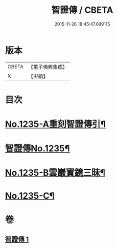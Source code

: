 #+TITLE: 智證傳 / CBETA
#+DATE: 2015-11-26 18:45:47.689115
* 版本
 |     CBETA|【電子佛典集成】|
 |         X|【卍續】    |

* 目次
* [[file:KR6q0127_001.txt::001-0170b1][No.1235-A重刻智證傳引¶]]
* [[file:KR6q0127_001.txt::0170c3][智證傳No.1235¶]]
* [[file:KR6q0127_001.txt::0193b2][No.1235-B雲巖寶鏡三昧¶]]
* [[file:KR6q0127_001.txt::0195b13][No.1235-C¶]]
* 卷
** [[file:KR6q0127_001.txt][智證傳 1]]
